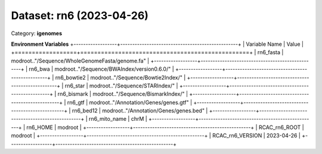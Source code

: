 =========================
Dataset: rn6 (2023-04-26)
=========================

Category: **igenomes**



**Environment Variables**
+------------------+-------------------------------------------------+
| Variable Name    | Value                                           |
+==================+=================================================+
| rn6_fasta        | modroot.."/Sequence/WholeGenomeFasta/genome.fa" |
+------------------+-------------------------------------------------+
| rn6_bwa          | modroot.."/Sequence/BWAIndex/version0.6.0/"     |
+------------------+-------------------------------------------------+
| rn6_bowtie2      | modroot.."/Sequence/Bowtie2Index/"              |
+------------------+-------------------------------------------------+
| rn6_star         | modroot.."/Sequence/STARIndex/"                 |
+------------------+-------------------------------------------------+
| rn6_bismark      | modroot.."/Sequence/BismarkIndex/"              |
+------------------+-------------------------------------------------+
| rn6_gtf          | modroot.."/Annotation/Genes/genes.gtf"          |
+------------------+-------------------------------------------------+
| rn6_bed12        | modroot.."/Annotation/Genes/genes.bed"          |
+------------------+-------------------------------------------------+
| rn6_mito_name    | chrM                                            |
+------------------+-------------------------------------------------+
| rn6_HOME         | modroot                                         |
+------------------+-------------------------------------------------+
| RCAC_rn6_ROOT    | modroot                                         |
+------------------+-------------------------------------------------+
| RCAC_rn6_VERSION | 2023-04-26                                      |
+------------------+-------------------------------------------------+

